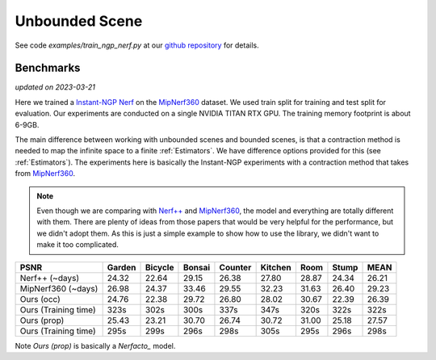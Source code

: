 Unbounded Scene
====================

See code `examples/train_ngp_nerf.py` at our `github repository`_ for details.

Benchmarks
------------
*updated on 2023-03-21*

Here we trained a `Instant-NGP Nerf`_  on the `MipNerf360`_ dataset. We used train 
split for training and test split for evaluation. Our experiments are conducted on a 
single NVIDIA TITAN RTX GPU. The training memory footprint is about 6-9GB.

The main difference between working with unbounded scenes and bounded scenes, is that
a contraction method is needed to map the infinite space to a finite :ref:`Estimators`.
We have difference options provided for this (see :ref:`Estimators`). The experiments
here is basically the Instant-NGP experiments with a contraction method
that takes from `MipNerf360`_.

.. note:: 
    Even though we are comparing with `Nerf++`_ and `MipNerf360`_, the model and everything are
    totally different with them. There are plenty of ideas from those papers that would be very
    helpful for the performance, but we didn't adopt them. As this is just a simple example to 
    show how to use the library, we didn't want to make it too complicated.


+----------------------+-------+-------+-------+-------+-------+-------+-------+-------+
| PSNR                 |Garden |Bicycle|Bonsai |Counter|Kitchen| Room  | Stump | MEAN  |
|                      |       |       |       |       |       |       |       |       |
+======================+=======+=======+=======+=======+=======+=======+=======+=======+
| Nerf++ (~days)       | 24.32 | 22.64 | 29.15 | 26.38 | 27.80 | 28.87 | 24.34 | 26.21 |
+----------------------+-------+-------+-------+-------+-------+-------+-------+-------+
| MipNerf360 (~days)   | 26.98 | 24.37 | 33.46 | 29.55 | 32.23 | 31.63 | 26.40 | 29.23 |
+----------------------+-------+-------+-------+-------+-------+-------+-------+-------+
| Ours (occ)           | 24.76 | 22.38 | 29.72 | 26.80 | 28.02 | 30.67 | 22.39 | 26.39 |
+----------------------+-------+-------+-------+-------+-------+-------+-------+-------+
| Ours (Training time) | 323s  | 302s  | 300s  | 337s  | 347s  | 320s  | 322s  | 322s  |
+----------------------+-------+-------+-------+-------+-------+-------+-------+-------+
| Ours (prop)          | 25.43 | 23.21 | 30.70 | 26.74 | 30.72 | 31.00 | 25.18 | 27.57 |
+----------------------+-------+-------+-------+-------+-------+-------+-------+-------+
| Ours (Training time) | 295s  | 299s  | 296s  | 298s  | 305s  | 295s  | 296s  | 298s  |
+----------------------+-------+-------+-------+-------+-------+-------+-------+-------+

Note `Ours (prop)` is basically a `Nerfacto_` model.

.. _`Instant-NGP Nerf`: https://arxiv.org/abs/2201.05989
.. _`MipNerf360`: https://arxiv.org/abs/2111.12077
.. _`Nerf++`: https://arxiv.org/abs/2010.07492
.. _`github repository`: https://github.com/KAIR-BAIR/nerfacc/
.. _`Nerfacto`: https://github.com/nerfstudio-project/nerfstudio/blob/main/nerfstudio/models/nerfacto.py